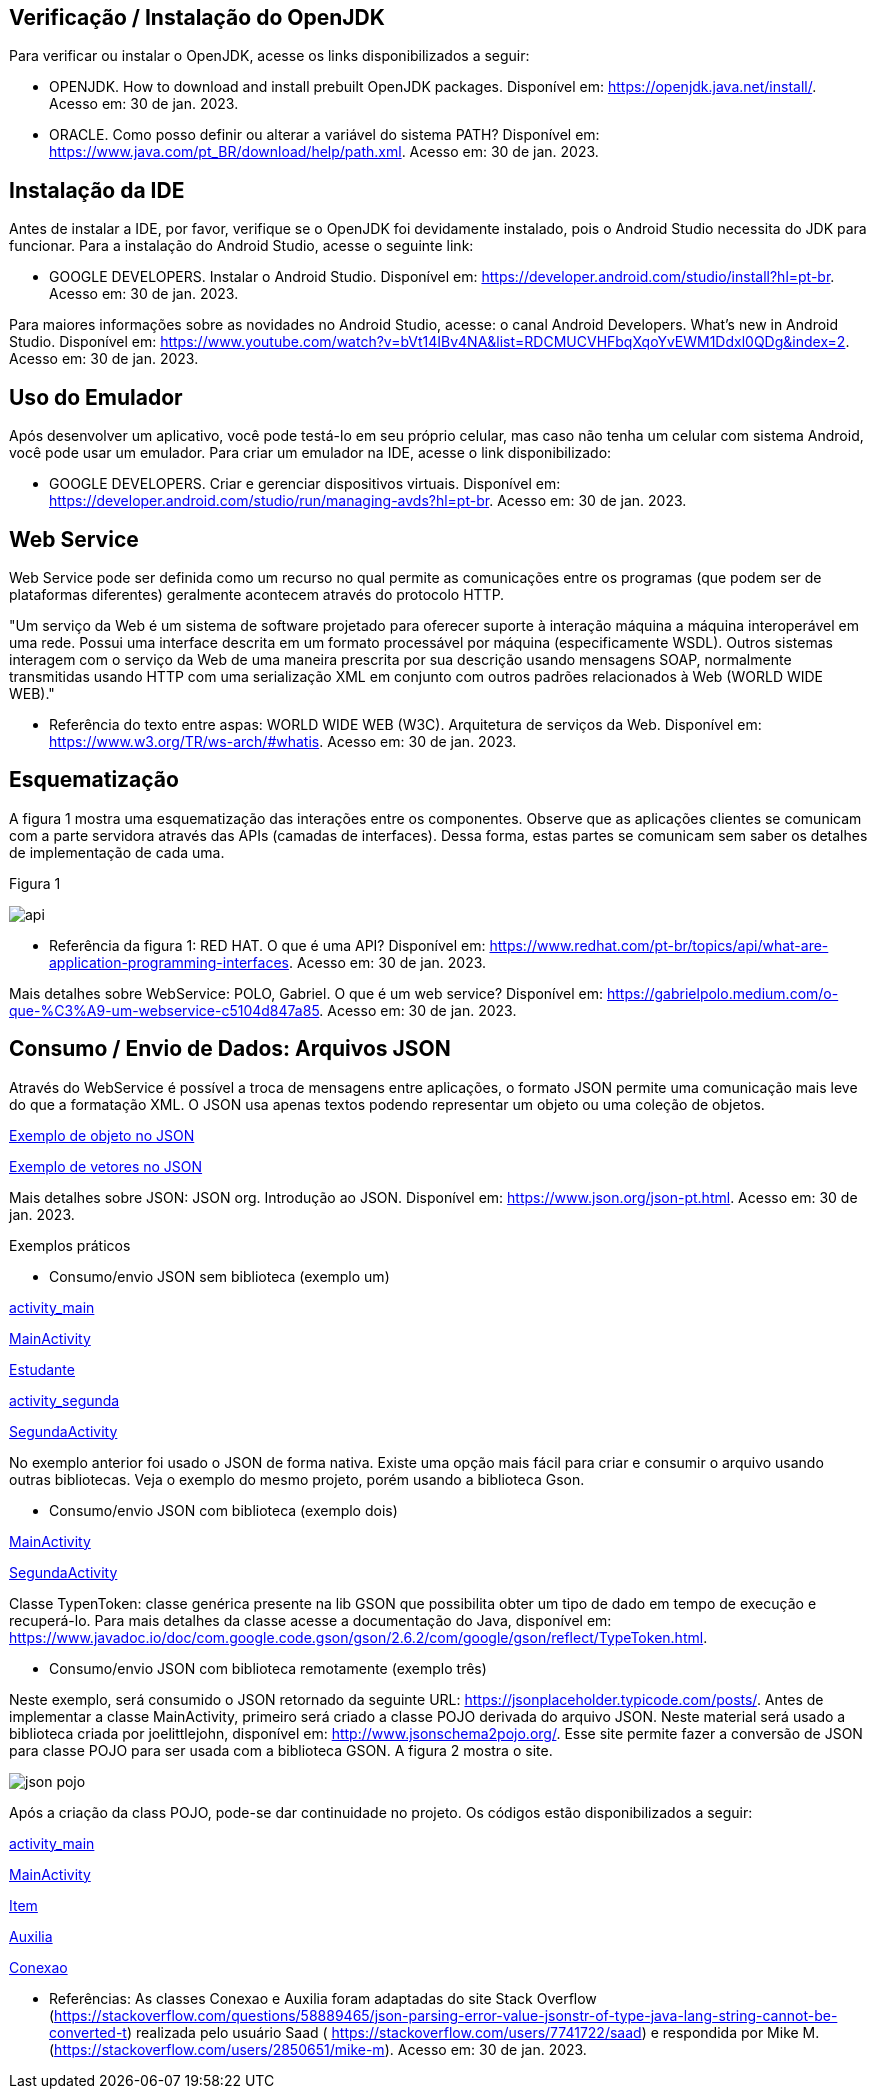 //caminho padrão para imagens
:imagesdir: images
:figure-caption: Figura
:doctype: book

//gera apresentacao
//pode se baixar os arquivos e add no diretório
:revealjsdir: https://cdnjs.cloudflare.com/ajax/libs/reveal.js/3.8.0

//GERAR ARQUIVOS
//make slides
//make ebook

== Verificação / Instalação do OpenJDK

Para verificar ou instalar o OpenJDK, acesse os links disponibilizados a seguir:

- OPENJDK. How to download and install prebuilt OpenJDK packages. Disponível em: https://openjdk.java.net/install/. Acesso em: 30 de jan. 2023.
- ORACLE. Como posso definir ou alterar a variável do sistema PATH? Disponível em: https://www.java.com/pt_BR/download/help/path.xml. Acesso em: 30 de jan. 2023.

== Instalação da IDE

Antes de instalar a IDE, por favor, verifique se o OpenJDK foi devidamente instalado, pois o Android Studio necessita do JDK para funcionar. Para a instalação do Android Studio, acesse o seguinte link:

- GOOGLE DEVELOPERS. Instalar o Android Studio. Disponível em: https://developer.android.com/studio/install?hl=pt-br. Acesso em: 30 de jan. 2023.

Para maiores informações sobre as novidades no Android Studio, acesse: o canal Android Developers. What's new in Android Studio. Disponível em: https://www.youtube.com/watch?v=bVt14IBv4NA&list=RDCMUCVHFbqXqoYvEWM1Ddxl0QDg&index=2. Acesso em: 30 de jan. 2023.

== Uso do Emulador

Após desenvolver um aplicativo, você pode testá-lo em seu próprio celular, mas caso não tenha um celular com sistema Android, você pode usar um emulador. Para criar um emulador na IDE, acesse o link disponibilizado: 

- GOOGLE DEVELOPERS. Criar e gerenciar dispositivos virtuais. Disponível em: https://developer.android.com/studio/run/managing-avds?hl=pt-br. Acesso em: 30 de jan. 2023.

== Web Service

Web Service pode ser definida como um recurso no qual permite as comunicações entre os programas (que podem ser de plataformas diferentes) geralmente acontecem através do protocolo HTTP.

"Um serviço da Web é um sistema de software projetado para oferecer suporte à interação máquina a máquina interoperável em uma rede. Possui uma interface descrita em um formato processável por máquina (especificamente WSDL). Outros sistemas interagem com o serviço da Web de uma maneira prescrita por sua descrição usando mensagens SOAP, normalmente transmitidas usando HTTP com uma serialização XML em conjunto com outros padrões relacionados à Web (WORLD WIDE WEB)."

- Referência do texto entre aspas: WORLD WIDE WEB (W3C). Arquitetura de serviços da Web. Disponível em: https://www.w3.org/TR/ws-arch/#whatis. Acesso em: 30 de jan. 2023.

== Esquematização

A figura 1 mostra uma esquematização das interações entre os componentes. Observe que as aplicações clientes se comunicam com a parte servidora através das APIs (camadas de interfaces). Dessa forma, estas partes se comunicam sem saber os detalhes de implementação de cada uma.

Figura 1

image::api.png[]

- Referência da figura 1: RED HAT. O que é uma API? Disponível em: https://www.redhat.com/pt-br/topics/api/what-are-application-programming-interfaces. Acesso em: 30 de jan. 2023.

Mais detalhes sobre WebService: POLO, Gabriel. O que é um web service? Disponível em: https://gabrielpolo.medium.com/o-que-%C3%A9-um-webservice-c5104d847a85. Acesso em: 30 de jan. 2023.

== Consumo / Envio de Dados: Arquivos JSON

Através do WebService é possível a troca de mensagens entre aplicações, o formato JSON permite uma comunicação mais leve do que a formatação XML. O JSON usa apenas textos podendo representar um objeto ou uma coleção de objetos. 

link:codigos/json_objeto[Exemplo de objeto no JSON]

link:codigos/json_array[Exemplo de vetores no JSON]

Mais detalhes sobre JSON: JSON org. Introdução ao JSON. Disponível em: https://www.json.org/json-pt.html. Acesso em: 30 de jan. 2023.

Exemplos práticos

- Consumo/envio JSON sem biblioteca (exemplo um)

link:codigos/exemplo_um/activity_main.xml[activity_main]

link:codigos/exemplo_um/MainActivity.java[MainActivity]

link:codigos/exemplo_um/Estudante.java[Estudante]

link:codigos/exemplo_um/activity_segunda.xml[activity_segunda]

link:codigos/exemplo_um/SegundaActivity.java[SegundaActivity]

No exemplo anterior foi usado o JSON de forma nativa. Existe uma opção mais fácil para criar e consumir o arquivo usando outras bibliotecas. Veja o exemplo do mesmo projeto, porém usando a biblioteca Gson.

- Consumo/envio JSON com biblioteca (exemplo dois)

link:codigos/exemplo_dois/MainActivity.java[MainActivity]

link:codigos/exemplo_dois/SegundaActivity.java[SegundaActivity]

Classe TypenToken: classe genérica presente na lib GSON que possibilita obter um tipo de dado em tempo de execução e recuperá-lo. Para mais detalhes da classe acesse a documentação do Java, disponível em: https://www.javadoc.io/doc/com.google.code.gson/gson/2.6.2/com/google/gson/reflect/TypeToken.html.

- Consumo/envio JSON com biblioteca remotamente (exemplo três)

Neste exemplo, será consumido o JSON retornado da seguinte URL: https://jsonplaceholder.typicode.com/posts/. Antes de implementar a classe MainActivity, primeiro será criado a classe POJO derivada do arquivo JSON. Neste material será usado a biblioteca criada por joelittlejohn, disponível em:  http://www.jsonschema2pojo.org/. Esse site permite fazer a conversão de JSON para classe POJO para ser usada com a biblioteca GSON. A figura 2 mostra o site.

image::json_pojo.png[]

Após a criação da class POJO, pode-se dar continuidade no projeto. Os códigos estão disponibilizados a seguir:

link:codigos/exemplo_tres/activity_main.xml[activity_main]

link:codigos/exemplo_tres/MainActivity.java[MainActivity]

link:codigos/exemplo_tres/Item.java[Item]

link:codigos/exemplo_tres/Auxilia.java[Auxilia]

link:codigos/exemplo_um/Conexao.java[Conexao]

- Referências: As classes Conexao e Auxilia foram adaptadas do site Stack Overflow (https://stackoverflow.com/questions/58889465/json-parsing-error-value-jsonstr-of-type-java-lang-string-cannot-be-converted-t) realizada pelo usuário Saad ( https://stackoverflow.com/users/7741722/saad) e respondida por Mike M. (https://stackoverflow.com/users/2850651/mike-m). Acesso em: 30 de jan. 2023.













